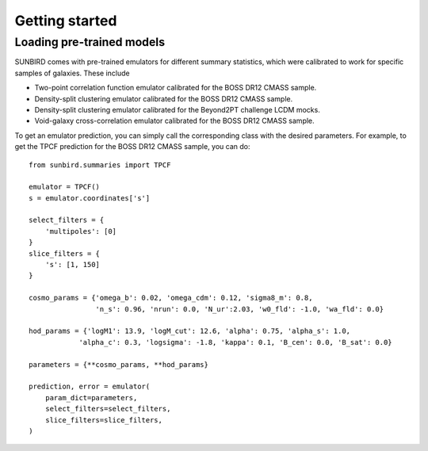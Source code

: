 ===============
Getting started
===============

Loading pre-trained models
==========================

SUNBIRD comes with pre-trained emulators for different summary statistics, which were calibrated to
work for specific samples of galaxies. These include

- Two-point correlation function emulator calibrated for the BOSS DR12 CMASS sample.
- Density-split clustering emulator calibrated for the BOSS DR12 CMASS sample.
- Density-split clustering emulator calibrated for the Beyond2PT challenge LCDM mocks.
- Void-galaxy cross-correlation emulator calibrated for the BOSS DR12 CMASS sample.

To get an emulator prediction, you can simply call the corresponding class with the desired
parameters. For example, to get the TPCF prediction for the BOSS DR12 CMASS sample, you can do::

    from sunbird.summaries import TPCF

    emulator = TPCF()
    s = emulator.coordinates['s']

    select_filters = {
        'multipoles': [0]
    }
    slice_filters = {
        's': [1, 150]
    }

    cosmo_params = {'omega_b': 0.02, 'omega_cdm': 0.12, 'sigma8_m': 0.8,
                    'n_s': 0.96, 'nrun': 0.0, 'N_ur':2.03, 'w0_fld': -1.0, 'wa_fld': 0.0}

    hod_params = {'logM1': 13.9, 'logM_cut': 12.6, 'alpha': 0.75, 'alpha_s': 1.0,
                'alpha_c': 0.3, 'logsigma': -1.8, 'kappa': 0.1, 'B_cen': 0.0, 'B_sat': 0.0}

    parameters = {**cosmo_params, **hod_params}

    prediction, error = emulator(
        param_dict=parameters,
        select_filters=select_filters,
        slice_filters=slice_filters,
    )

